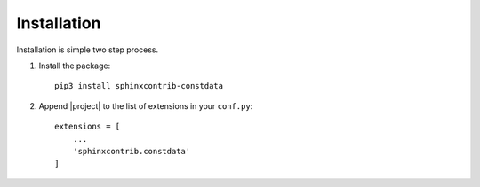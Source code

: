 ************
Installation
************

Installation is simple two step process.

#. Install the package::

    pip3 install sphinxcontrib-constdata

#. Append |project| to the list of extensions in your ``conf.py``::

        extensions = [
            ...
            'sphinxcontrib.constdata'
        ]
